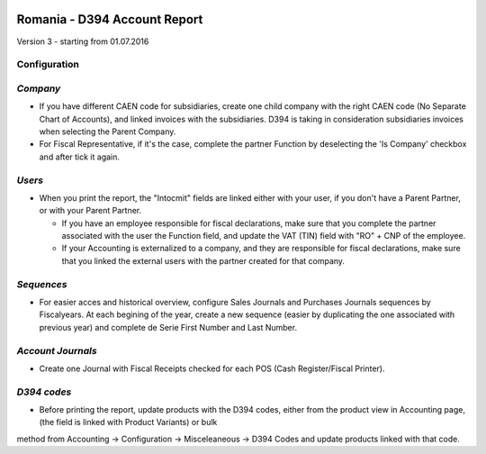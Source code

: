.. image:: https://img.shields.io/badge/licence-AGPL--3-blue.svg
    :alt: License: AGPL-3

=============================
Romania - D394 Account Report
=============================

Version 3 - starting from 01.07.2016

Configuration
=============

`Company`
=========

* If you have different CAEN code for subsidiaries, create one child company with the right CAEN code (No Separate Chart of Accounts), and linked invoices with the subsidiaries. D394 is taking in consideration subsidiaries invoices when selecting the Parent Company.
* For Fiscal Representative, if it's the case, complete the partner Function by deselecting the 'Is Company' checkbox and after tick it again.


`Users`
=======

* When you print the report, the "Intocmit" fields are linked either with your user, if you don't have a Parent Partner, or with your Parent Partner.

  * If you have an employee responsible for fiscal declarations, make sure that you complete the partner associated with the user the Function field, and update the VAT (TIN) field with "RO" + CNP of the employee.
  * If your Accounting is externalized to a company, and they are responsible for fiscal declarations, make sure that you linked the external users with the partner created for that company.

`Sequences`
===========

* For easier acces and historical overview, configure Sales Journals and Purchases Journals sequences by Fiscalyears. At each begining of the year, create a new sequence (easier by duplicating the one associated with previous year) and complete de Serie First Number and Last Number.


`Account Journals`
==================

* Create one Journal with Fiscal Receipts checked for each POS (Cash Register/Fiscal Printer).


`D394 codes`
============
  
* Before printing the report, update products with the D394 codes, either from the product view in Accounting page, (the field is linked with Product Variants) or bulk
method from Accounting -> Configuration -> Misceleaneous -> D394 Codes and
update products linked with that code.
